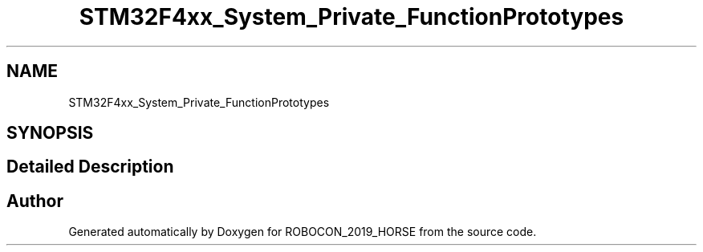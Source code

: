 .TH "STM32F4xx_System_Private_FunctionPrototypes" 3 "Sun May 12 2019" "ROBOCON_2019_HORSE" \" -*- nroff -*-
.ad l
.nh
.SH NAME
STM32F4xx_System_Private_FunctionPrototypes
.SH SYNOPSIS
.br
.PP
.SH "Detailed Description"
.PP 

.SH "Author"
.PP 
Generated automatically by Doxygen for ROBOCON_2019_HORSE from the source code\&.
